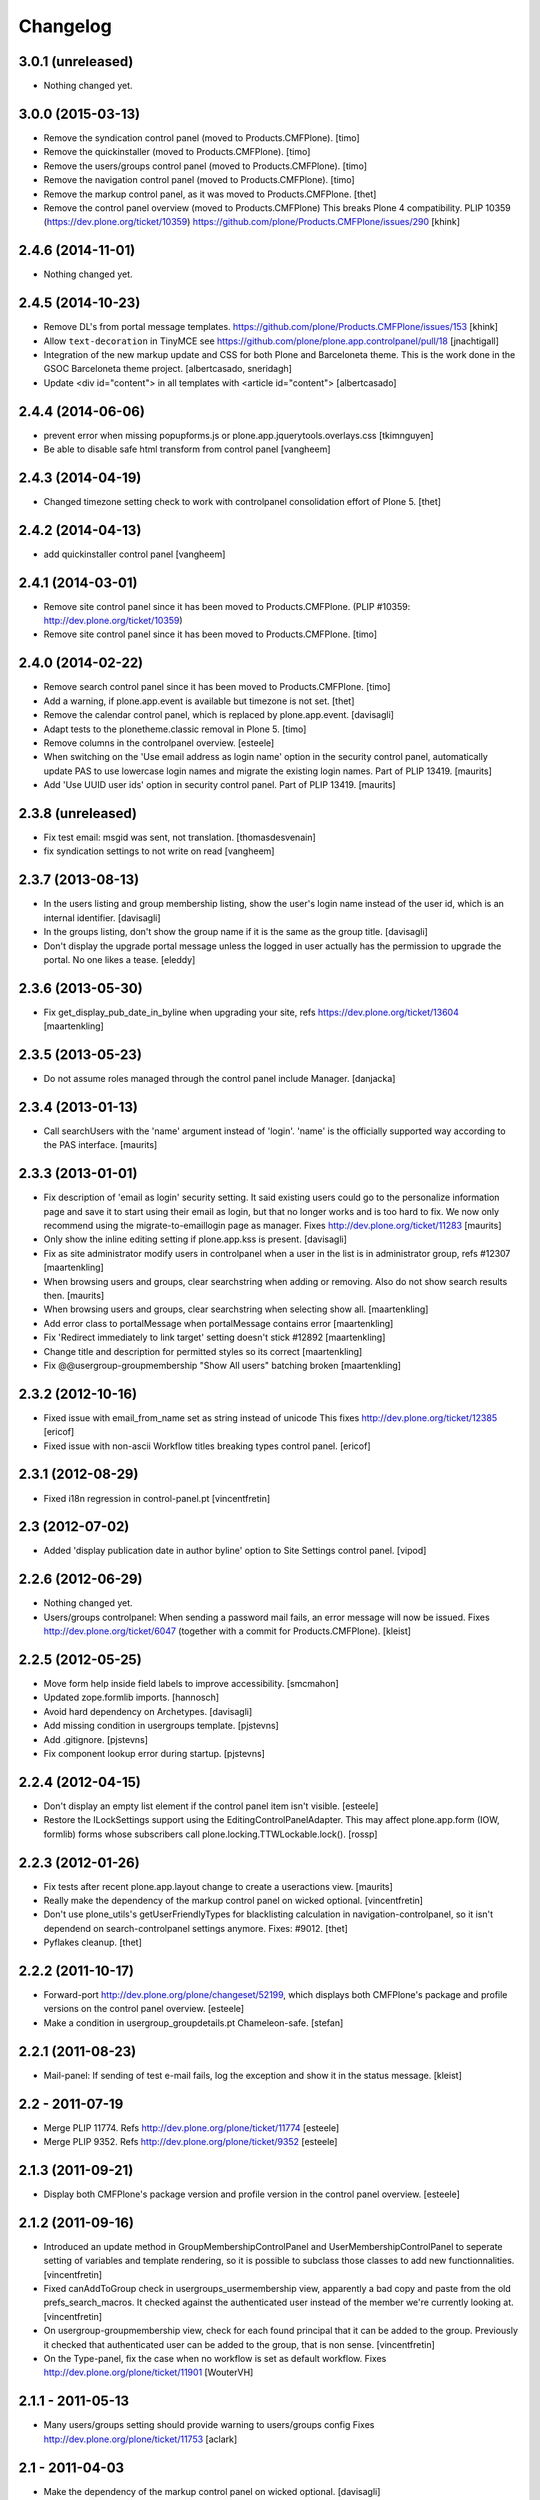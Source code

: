 Changelog
=========

3.0.1 (unreleased)
------------------

- Nothing changed yet.


3.0.0 (2015-03-13)
------------------

- Remove the syndication control panel (moved to Products.CMFPlone).
  [timo]

- Remove the quickinstaller (moved to Products.CMFPlone).
  [timo]

- Remove the users/groups control panel (moved to Products.CMFPlone).
  [timo]

- Remove the navigation control panel (moved to Products.CMFPlone).
  [timo]

- Remove the markup control panel, as it was moved to Products.CMFPlone.
  [thet]

- Remove the control panel overview (moved to Products.CMFPlone)
  This breaks Plone 4 compatibility.
  PLIP 10359 (https://dev.plone.org/ticket/10359)
  https://github.com/plone/Products.CMFPlone/issues/290
  [khink]


2.4.6 (2014-11-01)
------------------

- Nothing changed yet.


2.4.5 (2014-10-23)
------------------

- Remove DL's from portal message templates.
  https://github.com/plone/Products.CMFPlone/issues/153
  [khink]

- Allow ``text-decoration`` in TinyMCE
  see https://github.com/plone/plone.app.controlpanel/pull/18
  [jnachtigall]

- Integration of the new markup update and CSS for both Plone and Barceloneta
  theme. This is the work done in the GSOC Barceloneta theme project.
  [albertcasado, sneridagh]

- Update <div id="content"> in all templates with <article id="content">
  [albertcasado]


2.4.4 (2014-06-06)
------------------

- prevent error when missing popupforms.js or
  plone.app.jquerytools.overlays.css
  [tkimnguyen]

- Be able to disable safe html transform from control panel
  [vangheem]

2.4.3 (2014-04-19)
------------------

- Changed timezone setting check to work with controlpanel consolidation
  effort of Plone 5.
  [thet]


2.4.2 (2014-04-13)
------------------

- add quickinstaller control panel
  [vangheem]


2.4.1 (2014-03-01)
------------------

- Remove site control panel since it has been moved to Products.CMFPlone.
  (PLIP #10359: http://dev.plone.org/ticket/10359)

- Remove site control panel since it has been moved to Products.CMFPlone.
  [timo]


2.4.0 (2014-02-22)
------------------

- Remove search control panel since it has been moved to Products.CMFPlone.
  [timo]

- Add a warning, if plone.app.event is available but timezone is not set.
  [thet]

- Remove the calendar control panel, which is replaced by plone.app.event.
  [davisagli]

- Adapt tests to the plonetheme.classic removal in Plone 5.
  [timo]

- Remove columns in the controlpanel overview.
  [esteele]

- When switching on the 'Use email address as login name' option in
  the security control panel, automatically update PAS to use
  lowercase login names and migrate the existing login names.
  Part of PLIP 13419.
  [maurits]

- Add 'Use UUID user ids' option in security control panel.
  Part of PLIP 13419.
  [maurits]


2.3.8 (unreleased)
------------------

- Fix test email: msgid was sent, not translation.
  [thomasdesvenain]

- fix syndication settings to not write on read
  [vangheem]


2.3.7 (2013-08-13)
------------------

- In the users listing and group membership listing, show the user's
  login name instead of the user id, which is an internal identifier.
  [davisagli]

- In the groups listing, don't show the group name if it is the same
  as the group title.
  [davisagli]

- Don't display the upgrade portal message unless the logged in user
  actually has the permission to upgrade the portal. No one likes a
  tease.
  [eleddy]


2.3.6 (2013-05-30)
------------------

- Fix get_display_pub_date_in_byline when upgrading your site, refs
  https://dev.plone.org/ticket/13604
  [maartenkling]


2.3.5 (2013-05-23)
------------------

- Do not assume roles managed through the control panel include Manager.
  [danjacka]


2.3.4 (2013-01-13)
------------------

- Call searchUsers with the 'name' argument instead of 'login'.
  'name' is the officially supported way according to the PAS interface.
  [maurits]


2.3.3 (2013-01-01)
------------------

- Fix description of 'email as login' security setting.  It said
  existing users could go to the personalize information page and save
  it to start using their email as login, but that no longer works and
  is too hard to fix.  We now only recommend using the
  migrate-to-emaillogin page as manager.
  Fixes http://dev.plone.org/ticket/11283
  [maurits]

- Only show the inline editing setting if plone.app.kss is present.
  [davisagli]

- Fix as site administrator modify users in controlpanel
  when a user in the list is in administrator group, refs #12307
  [maartenkling]

- When browsing users and groups, clear searchstring when adding
  or removing.  Also do not show search results then.
  [maurits]

- When browsing users and groups, clear searchstring when selecting
  show all.
  [maartenkling]

- Add error class to portalMessage when portalMessage contains error
  [maartenkling]

- Fix 'Redirect immediately to link target' setting doesn't stick #12892
  [maartenkling]

- Change title and description for permitted styles so its correct
  [maartenkling]

- Fix @@usergroup-groupmembership "Show All users" batching broken
  [maartenkling]


2.3.2 (2012-10-16)
------------------

- Fixed issue with email_from_name set as string instead of unicode
  This fixes http://dev.plone.org/ticket/12385
  [ericof]

- Fixed issue with non-ascii Workflow titles breaking types
  control panel.
  [ericof]


2.3.1 (2012-08-29)
------------------

- Fixed i18n regression in control-panel.pt
  [vincentfretin]


2.3 (2012-07-02)
----------------

- Added 'display publication date in author byline' option to Site
  Settings control panel.
  [vipod]


2.2.6 (2012-06-29)
------------------

- Nothing changed yet.

- Users/groups controlpanel: When sending a password mail fails, an error
  message will now be issued. Fixes http://dev.plone.org/ticket/6047
  (together with a commit for Products.CMFPlone).
  [kleist]


2.2.5 (2012-05-25)
------------------

- Move form help inside field labels to improve accessibility.
  [smcmahon]

- Updated zope.formlib imports.
  [hannosch]

- Avoid hard dependency on Archetypes.
  [davisagli]

- Add missing condition in usergroups template.
  [pjstevns]

- Add .gitignore.
  [pjstevns]

- Fix component lookup error during startup.
  [pjstevns]


2.2.4 (2012-04-15)
------------------

- Don't display an empty list element if the control panel item isn't visible.
  [esteele]

- Restore the ILockSettings support using the
  EditingControlPanelAdapter.  This may affect plone.app.form (IOW,
  formlib) forms whose subscribers call
  plone.locking.TTWLockable.lock().
  [rossp]


2.2.3 (2012-01-26)
------------------

- Fix tests after recent plone.app.layout change to create a
  useractions view.
  [maurits]

- Really make the dependency of the markup control panel on wicked optional.
  [vincentfretin]

- Don't use plone_utils's getUserFriendlyTypes for blacklisting calculation in
  navigation-controlpanel, so it isn't dependend on search-controlpanel
  settings anymore. Fixes: #9012.
  [thet]

- Pyflakes cleanup.
  [thet]


2.2.2 (2011-10-17)
------------------

- Forward-port http://dev.plone.org/plone/changeset/52199, which displays both
  CMFPlone's package and profile versions on the control panel overview.
  [esteele]

- Make a condition in usergroup_groupdetails.pt Chameleon-safe.
  [stefan]


2.2.1 (2011-08-23)
------------------

- Mail-panel: If sending of test e-mail fails, log the exception
  and show it in the status message.
  [kleist]


2.2 - 2011-07-19
----------------

- Merge PLIP 11774. Refs http://dev.plone.org/plone/ticket/11774
  [esteele]

- Merge PLIP 9352. Refs http://dev.plone.org/plone/ticket/9352
  [esteele]


2.1.3 (2011-09-21)
------------------

- Display both CMFPlone's package version and profile version in the control
  panel overview.
  [esteele]


2.1.2 (2011-09-16)
------------------

- Introduced an update method in GroupMembershipControlPanel and
  UserMembershipControlPanel to seperate setting of variables and template
  rendering, so it is possible to subclass those classes to add new
  functionnalities.
  [vincentfretin]

- Fixed canAddToGroup check in usergroups_usermembership view, apparently
  a bad copy and paste from the old prefs_search_macros. It checked against
  the authenticated user instead of the member we're currently looking at.
  [vincentfretin]

- On usergroup-groupmembership view, check for each found principal that it
  can be added to the group. Previously it checked that authenticated user can
  be added to the group, that is non sense.
  [vincentfretin]

- On the Type-panel, fix the case when no workflow is set as default workflow.
  Fixes http://dev.plone.org/plone/ticket/11901
  [WouterVH]


2.1.1 - 2011-05-13
------------------

- Many users/groups setting should provide warning to users/groups config
  Fixes http://dev.plone.org/plone/ticket/11753
  [aclark]


2.1 - 2011-04-03
----------------

- Make the dependency of the markup control panel on wicked optional.
  [davisagli]

- Remove hidden `form.submitted` field in the form wrapping the "Add New User"
  button on the groups overview page. The presence of that field forces a
  CSRF check in the add groups form, which fails. Fixes #11553.
  [smcmahon]


2.1b1 - 2011-01-03
------------------

- Depend on ``Products.CMFPlone`` instead of ``Plone``.
  [elro]

- Make sure the ConfigurationChangedEvent is fired when the types
  control panel setting changed.
  [timo]

- Fix critical errors on user and group pages
  when some groups or users have a non-ascii character in their title.
  Sort groups and users on their fullname or title normalized.
  Similar as http://dev.plone.org/plone/ticket/11301
  [thomasdesvenain]

- Fixed : Group titles were not display on group prefs page
  when title property was got from mutable properties plugin.
  [thomasdesvenain]

- Prevent privilege escalation when access to the Users and Groups control
  panel is given to non-Manager users.  Only users with the "Manage portal"
  permission can grant the Manager role, or assign users to groups that grant
  the Manager role. Also, non-Managers cannot edit the roles of, reset the
  password of, or delete users or groups with the Manager role.
  [davisagli]

- Declare dependency on Zope2 >= 2.13.0.
  [davisagli]

- Protect each control panel using its own specific permission, instead of the
  generic "Manage portal". This way access to particular control panels can be
  delegated.
  [davisagli]

- Update the @@overview-controlpanel view to match changes that had happened in
  plone_control_panel.pt in CMFPlone.
  [davisagli]

- Replace reference to "personalize_form" with "@@personal-information".
  http://dev.plone.org/plone/ticket/10890
  [khink]

- Add extra info message if passwords were reset.
  http://dev.plone.org/plone/ticket/10756
  [khink]


2.0.5 - 2011-01-03
------------------

- Fix critical errors on user and group pages
  when some groups or users have a non-ascii character in their title.
  Sort groups and users on their fullname or title normalized.
  Similar as http://dev.plone.org/plone/ticket/11301
  [thomasdesvenain]

- Fixed : Group titles were not display on group prefs page
  when title property was got from mutable properties plugin.
  [thomasdesvenain]

- Replace reference to "personalize_form" with "@@personal-information".
  http://dev.plone.org/plone/ticket/10756
  [khink]

- Add extra info message if passwords were reset.
  http://dev.plone.org/plone/ticket/10756
  [khink]


2.0.4 - 2010-10-27
------------------

- Disable autocomplete for the mail control panel's SMTP user id and password
  fields. Otherwise some browsers complete them with the site user id and
  password. This closes http://dev.plone.org/plone/ticket/9185.
  [davisagli]

- Different descriptions for Stripped attributes and Stripped combinations
  fields.
  [thomasdesvenain]

2.0.3 - 2010-09-09
------------------

- Increased refresh time interval to 30 seconds for the restart action of the
  maintenance control panel.
  [kleist, hannosch]


2.0.2 - 2010-08-08
------------------

- Changed some messages in @@ramcache-controlpanel view.
  [vincentfretin]


2.0.1 - 2010-07-31
------------------

- Check whether users can be added to the group. Don't show the add form on
  @@usergroup-groupmembership if not.
  [esteele]


2.0 - 2010-07-18
----------------

- Use the standard libraries doctest module.
  [hannosch]

- Adjusted tests to match new PortalTransforms and Plone defaults.
  [hannosch]

- Use correct listingheader_user_name or listingheader_group_name instead
  of listingheader_group_user_name in @@usergroups-usermembership
  and @@usergroups-groupmembership.
  Fixes http://dev.plone.org/plone/ticket/10747
  [vincentfretin]

- Removed text from @@skins-control panel, since 'Mark External Links'
  does not have to be checked for 'open in new window' to work. #10772
  [cwainwright]

- Update license to GPL version 2 only.
  [hannosch]


2.0b7 - 2010-05-31
------------------

- Fixed types.pt to render in cmf.pt.
  [pilz]

- Fixed typo that prevented a message from showing up when switching
  back from emaillogin to login in with userid.
  [maurits]

- Updated help text for users overview control panel.
  [davisagli]


2.0b6 - 2010-05-01
------------------

- Use new i18n:translate identifiers in usergroups_usermembership.pt.
  Correct capitalization of tab names.
  [esteele]

- Fix capitalization of "Group Name" in groups overview.
  [esteele]

- Remove the email column from the Users Overview page.
  [esteele]

- Replaced prefs_user_details form with personal information and personal
  preferences forms (plone.app.users). Added two tabs for these forms.
  http://dev.plone.org/plone/ticket/10327
  [kcleong]


2.0b5 - 2010-04-08
------------------

- Remove setting of display_border from all templates; this is now done in
  prefs_main_template.
  [davisagli]

- Removed msgid for "Site Setup" message in plone/app/controlpanel/overview.pt
  [vincentfretin]

- Made formlib-based forms consistent with the updated breadcrumb style in
  Plone 4.
  [limi]

- Fixed various i18n issues.
  [vincentfretin]


2.0b4 - 2010-03-05
------------------

- Reworked user and group listings to prevent excessively long batching URLs and
  resubmission of role changes via the batching links; requires changes to
  batching templates in Plone 4.0b1.
  [cah190]

- Added a link to show all search results (thus temporarily disabling batching)
  for user and group listings.
  [cah190]

- Performing a search on the users and groups overviews now resets the batching
  state such that page 1 is always shown after the search is submitted.
  [cah190]

- The users overview will now return to the same page of results after role
  changes are submitted.
  [cah190]

- Remove the option to turn off nesting.
  [esteele]

- Updated emaillogin.pt to recent markup conventions.
  References http://dev.plone.org/plone/ticket/9981
  [spliter]

- Remove unused imports in usergroups.py.
  [esteele]

- Add the recursive_groups plugin to the bottom of the IGroupsPlugin list, not
  the top.
  [esteele]


2.0b3 - 2010-02-18
------------------

- Updated usergroups* templates to the recent markup conventions.
  References http://dev.plone.org/plone/ticket/9981
  [spliter]

- Removed #region-content from all templates.
  This refs http://dev.plone.org/plone/ticket/10231
  [limi]


2.0b2 - 2010-02-17
------------------

- Updated
    - usergroups_groupmembership.pt
    - usergroups_groupsoverview.pt
    - usergroups_usermembership.pt
    - usergroups_usersoverview.pt
    - usergroupssettings.pt

  to the recent markup conventions. And got rid of redundant
  .documentContent/#region-content markup.
  References
  http://dev.plone.org/plone/ticket/9981
  http://dev.plone.org/plone/ticket/10231
  [spliter]

- Removing redundant .documentContent markup.
  This refs http://dev.plone.org/plone/ticket/10231
  [limi]

- Create a new dedicated @@editing-controlpanel instead of splitting up the
  site control panel.
  [hannosch]

- Updated control-panel.pt and maintenance.pt to recent markup conventions.
  Got rid of 'viewspace' CSS ID and slot.
  References http://dev.plone.org/plone/ticket/9981
  [spliter]

- Fixed a string which contained double quote.
  [vincentfretin]

- Split @@site-controlpanel form in two fieldsets "general" and "editing".
  [csenger]


2.0b1 - 2010-01-29
------------------

- Add an enable/disable nested groups option to the users/groups settings prefs.
  [esteele]

- @@usergroup-userprefs now requires the zope2.ManageUsers permission instead
  of cmf.ManagePortal.
  [esteele]

- @@usergroup-userprefs now shows an icon to designate that the user has
  inherited that global role through group membership.
  [esteele]

- Display users in @@usergroup-userprefs by Fullname (user id).
  [esteele]

- Add membershipSearch method to UsersGroupsControlPanelView. Will replace the
  soon-to-be-deprecated prefs_user_group_search.py from Plone's plone_prefs.
  [esteele]

- Properly handle nesting of groups. UI now allows addition and display of
  groups within other groups.
  Closes http://dev.plone.org/plone/ticket/8556
  [esteele, cah190]

- @@usergroup-groupprefs now shows an icon to designate that the group has
  inherited that global role from another group.
  [esteele, cah190]

- Factor up commonly used methods in user/groups controlpanel views.
  [esteele]

- Add @@usergroup-groupmembership to handle adding, removing, modifying group
  members.
  [esteele, cah190]

- Added explicit i18n:translate for the fieldset legends, so Chameleon
  translates the labels.
  [limi]

- Display group title in @@usergroup-groupprefs form.
  [esteele]


2.0a4 - 2009-12-27
------------------

- Specify all package dependencies and use zope.site for the getSite function.
  [hannosch]


2.0a3 - 2009-12-16
------------------

- Don't mark site.py's "default_editor" field as required as it's a select
  field.
  [esteele]


2.0a2 - 2009-12-03
------------------

- Adjusted filter controlpanel tests to new defaults in PortalTransforms.
  [hannosch]

- Move prefs_navigation_form to plone.app.controlpanel as
  @@navigation-controlpanel.
  [esteele]

- "Users", "Groups" and "Settings" configlets' views are polished visually
  to follow rest of configlets. Fixes #9825
  [spliter]

- Point the users overview 'add user' button to the new @@new-user form.
  [esteele]

- Rephrased debug-mode info.
  This closes http://dev.plone.org/plone/ticket/9788
  [naro]

- Fixed bad i18n markup in emaillogin.pt. This closes
  http://dev.plone.org/plone/ticket/9767
  [vincentfretin]


2.0a1 - 2009-11-14
------------------

- Fixed calendar and filter tests.
  [hannosch]

- Add option in themes configlet to enable/disable overlay popups.
  [smcmahon]

- Make sure the filter control panel doesn't fail if kupu is not installed.
  [davisagli]

- Added test for DC meta data properties.
  [robgietema]

- Added default editor setting to the Site settings control panel.
  [rob gietema]

- Moved remaining html filter settings from Kupu library tool to safe_html
  transform.
  [robgietema]

- Added @@migrate-to-emaillogin browser view so admins can update the login
  names of existing users. It can check for duplicate emails and can update the
  login name of all users to their email addresses or back to their user ids.
  http://dev.plone.org/plone/ticket/9214
  [maurits]

- Added use_email_as_login property to security control panel.
  http://dev.plone.org/plone/ticket/9214
  [maurits]

- Force a page refresh when saving changes to the skins control panel. This
  forces newly-chosen themes to fully take effect.
  [esteele]

- Use `zope.ramcache` in favor of `zope.app.cache`.
  [hannosch]

- Removed the dependency on plone.app.form's named_template_adapter, as it
  does not work with Zope 2.12.
  [hannosch]


1.3 - 2010-03-03
------------------

- Fixed some duplicated msgids with different defaults.
  There is no new strings to translate.
  See http://dev.plone.org/plone/ticket/9633
  [vincentfretin]

- Explicitely set the default workflow on types before re-mapping said
  workflow to their new states. See http://dev.plone.org/plone/ticket/9031
  Thanks to fmoret for the patch.
  [mj]


1.2 - 2009-05-09
----------------

- Bug fix: so called 'bad types' are not listed in the search panel, but on
  save they should still be added to the types_not_searched property in the
  site_properties.
  [maurits]


1.2b1 - 2009-03-09
------------------

- Add 'Redirect immediately to link target' option for Link type in Site
  Settings Types
  [andrewb]

- Add 'Enable locking for through-the-web edits' option in Site Settings
  [davisagli]

- Let the site settings adapter also adapt ILockSettings so it
  can be used from plone.locking
  [davisagli]


1.1.3 - 2009-03-07
------------------

- "Mark external links" and "External links open in new window" were not working
  independently ('mark' had to be set for 'new window' to work) and marking could
  not be turned off at all (#7383). Fixed by having either one enable the js
  support and adding a new site property to control marking. Implemented so
  that new site property will be assumed false if missing and created on change
  if missing -- so no migration required. There is a matching change in Plone
  app in a couple of javascripts.
  [smcmahon]

- 'Enable User Folders' in the security control panel supports
  create/delete a 'My Folder' link user action know from Plone 2.*
  http://dev.plone.org/plone/ticket/8417
  [pelle]

- Added failing browser test to catch the missing 'My Folder' link
  when member creation is enabled http://dev.plone.org/plone/ticket/8417
  [pelle]


1.1.2 - 2008-08-18
------------------

- Use the MultiCheckBoxWidget from plone.app.form that uses <label>s
  to be accessible. This closes http://dev.plone.org/plone/ticket/7211
  [csenger]

- Refactor handling of versioning policies in the types control panel:
  allow the admin to choose from three common versioning policies (no
  versioning, manual versioning and automatic versioning) which map to
  CMFEditions settings.
  [wichert]

- Added checkbox for enabling/disabling inline editing.
  [fschulze]

- Simplified the mail control panel to present all information on one tab.
  In case of validation errors the panel behaved in most unintuitive ways.
  This closes http://dev.plone.org/plone/ticket/7425,
  http://dev.plone.org/plone/ticket/7694 and
  http://dev.plone.org/plone/ticket/6916.
  [hannosch]


1.1.1 - 2008-06-02
------------------

- Declare dependencies for plone.* packages.
  [wichert]

- Reformat documentation in reST and include it in the package description.
  [wichert]

- Fix nested forms in RAMCache control panel.
  [witsch]


1.1 - 2008-04-19
----------------

- Fixed saving of esmtp username and password in SecureMailHost
  [csenger]

- Added new IPloneControlPanelView marker interface and let all views and
  forms implement it.
  [hannosch]

- Added new yet unused controlpanel overview page.
  [hannosch]

- Fix invalid leading space in all 'Up to Site Setup' links.
  [wichert]

- Added authenticator token and verification calls for CSRF protection.
  [witsch]


1.0.5 - 2008-03-26
------------------

- `Enable self registration flag` in security control panel was broken
  in some cases with custom roles. Patch provided by davidray, thx!
  This closes http://dev.plone.org/plone/ticket/7690.
  [hannosch]

- Added an IConfigurationChangedEvent which is fired on each successful
  change of any configuration setting and a subscriber which empties all
  RAM caches when some configuration changed. This closes
  http://dev.plone.org/plone/ticket/7008.
  [hannosch]


1.0.4 -  2008-02-13
-------------------

- Take advantage of NORMALIZE_WHITESPACE to be independent of the tidy_html
  transform.
  [shh42]

- Fixed vocabulary in skins control panel to support proper i18n.
  This closes http://dev.plone.org/plone/ticket/7766.
  [hannosch]

- Changed import of FormFieldsets to avoid a deprecation warning.
  [hannosch]

- Fixed filter control panel tests.
  [hannosch]


1.0.3 - 2007-11-30
------------------

- Fixed description in filter control panel to be recognizable by i18ndude.
  [hannosch]

- Protected the maintenance control panel with the View management screens
  permission at the Zope root folder. This closes
  http://dev.plone.org/plone/ticket/6973.
  [hannosch]


1.0.2 - 2007-10-07
------------------

- Fixed language control panel to only show one language option and fix
  its description. This closes http://dev.plone.org/plone/ticket/6963 and
  http://dev.plone.org/plone/ticket/6946.
  [hannosch]


1.0.1 - 2007-09-10
------------------

- Updated help text to match implementation.
  [fschulze]

- Fixed test in site.txt to work in Zope 2.11.
  [hannosch]

- If we are looking at settings for the default workflow lookup the real
  workflow. This fixes #6843 (yes, that bug again).
  [wichert]

- Another small string update while we're at it.
  [limi]


1.0 - 2007-08-14
----------------

- If we are looking at settings for the default workflow lookup the
  real workflow. This fixes http://dev.plone.org/plone/ticket/6843
  (yes, that bug again).
  [wichert]

- Fixed the translation of type names on the search and markup control
  panels. This refs http://dev.plone.org/plone/ticket/6911.
  [hannosch]

- The UI allowed to disable country-specific language variants even if
  one was still active as the default language. You get a nice error
  message now. This closes http://dev.plone.org/plone/ticket/6862.
  [hannosch]

- Use checkboxes instead of a evil MultiSelect for the wiki settings.
  This closes http://dev.plone.org/plone/ticket/6872 for real.
  [hannosch]

- Internationalized the workflow part of the types control panel. All
  descriptions, states and titles should be translated now.
  [hannosch]

- Fixed order of types in the dropdown. We sort by translated title now.
  [hannosch]

- When updating the default workflow do not reset the workflow for types
  using the default workflow to the new default workflow. This fixes
  the last part of http://dev.plone.org/plone/ticket/6843.
  [wichert]

- Handle changing the workflow from a type to the default workflow if the
  default workflow is the same as the previous workflow correctly. This
  fixes part of http://dev.plone.org/plone/ticket/6843.
  [wichert]

- When we remap the default workflow change the default workflow in
  the workflow tool as well. This fixes part of
  http://dev.plone.org/plone/ticket/6843.
  [wichert]

- Remapping the "(Default)" workflow to No Workflow didn't work.
  Fixes http://dev.plone.org/plone/ticket/6818.
  [optilude]

- Remapping to "No Workflow" resulted in an error, fixed. Thanks to
  rsantos for the patch. Fixes http://dev.plone.org/plone/ticket/6819.
  [limi]

- Made column checkbox widget easily subclassable for being able to use it
  with different amount of columns from other packages.
  [davconvent]


1.0rc3 - 2007-07-28
-------------------

- Fixed missing history entries.
  [hannosch]


1.0rc2 - 2007-07-27
-------------------

- Add a description to the no-workflow fallback. This fixes
  http://dev.plone.org/plone/ticket/6812.
  [wichert]

- Filter control panel doesn't warn you when you haven't saved your changes
  Added enableUnloadFormProtection class to the control panel form.
  This references http://dev.plone.org/plone/ticket/6654.
  [duncan]

- Removed lots of irrelevant options from the language control panel. The
  selection of the default language could use a simpler widget, but it's
  too late to change that now. All advanced options should be made
  available through control panels in add-ons which actually use these
  settings. This closes http://dev.plone.org/plone/ticket/6784.
  [hannosch]

- Fixed various bugs in the LanguageTableWidget. Removed broken code that
  tried to show the country flags. Showing 150 flags is rather excessive.
  This closes http://dev.plone.org/plone/ticket/6814.
  [hannosch]

- Removed multilingual content settings from the language control panel.
  These don't have any effect in a standard Plone site. LinguaPlone /
  plone.app.multilingual features its own control panel.
  [hannosch]


1.0rc1 - 2007-07-09
-------------------

- Do not show really user unfriendly types anymore in the search and types
  control panels. This closes http://dev.plone.org/plone/ticket/6292.
  [hannosch]

- Consistently bicapitalized 'JavaScript'. This refs
  http://dev.plone.org/plone/ticket/6636.
  [hannosch]

- Fixed another spelling error on the filter control panel. This closes
  http://dev.plone.org/plone/ticket/6653.
  [hannosch]

- Fixed two spelling errors on the filter control panel. This closes
  http://dev.plone.org/plone/ticket/6644.
  [hannosch]

- Added and used the new LanguageTableWidget for the available language
  listing.
  [hannosch]

- Use the new LanguageDropdownChoiceWidget for the default language field.
  [hannosch]

- Added first working version of the new language control panel. It still
  needs two new locale aware widgets for the language listings. This refs
  http://dev.plone.org/plone/ticket/5442.
  [hannosch]

- Added support for optional descriptions on fieldsets.
  [hannosch]

- Added RAMCache control panel. You can invoke it via
  http://portal/@@ramcache-controlpanel.
  [hannosch]

- Localized the calendar control panel weekday names based on the Zope 3
  locales information, which is available from the portal_state view.
  [hannosch]

- Removed title customization from the types control panel. This is
  currently not possible in any i18n-safe way. This closes
  http://dev.plone.org/plone/ticket/6551.
  [hannosch]


1.0b5 - 2007-05-05
------------------

- Fixed dummy on_save method to accept the data argument.
  [hannosch]


1.0b4 - 2007-05-05
------------------

- Pass data to the on-save template method.
  [optilude]

- Add a callback method from the save button handler. This makes it easier
  to react when saving is finished (successfully) - otherwise, the schema
  adapter properties are simple set one-by-one and you can't do anything
  when form saving is complete. The alternative is to override the button
  handler, but then we lose some of the consistency that plone.app.form
  tries to introduce.
  [optilude]

- Wording.
  [limi]


1.0b3 - 2007-05-01
------------------

- Adjusted the mail control panel to store the email settings on the portal
  root intead of in the site properties. This closes
  http://dev.plone.org/plone/ticket/6173.
  [hannosch]


1.0b2 - 2007-03-23
------------------

- Spelling corrections and wording.
  [limi]

- Replace getToolByNames by getUtility.
  [hannosch]


1.0b1 - 2007-03-05
------------------

- Lots more control panels.
  [hannosch, optilude, limi, siebo, aclark, jladage, andrewb]


1.0a2 - 2007-02-06
------------------

- Additional control panels.
  [tomster, whit]

- Groundwork and first control panels.
  [hannosch]
